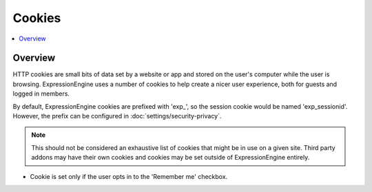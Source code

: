 Cookies
#######


.. contents::
  :local:
  :depth: 1

.. highlight:: php

Overview
--------

HTTP cookies are small bits of data set by a website or app and stored on the user's computer while the user is browsing. ExpressionEngine uses a number of cookies to help create a nicer user experience, both for guests and logged in members.

By default, ExpressionEngine cookies are prefixed with 'exp_', so the session cookie would be named 'exp_sessionid'.  However, the prefix can be configured in :doc:`settings/security-privacy`.

.. note:: This should not be considered an exhaustive list of cookies that might be in use on a given site. Third party addons may have their own cookies and cookies may be set outside of ExpressionEngine entirely.


.. csv-table:: Basic Cookies
   :file: cookie-csv/basic-cookies.csv
   :widths: 15, 52, 15, 7, 7, 7, 7
   :header-rows: 1

.. csv-table:: Comment Cookies
   :file: cookie-csv/comment-cookies.csv
   :widths: 15, 52, 15, 7, 7, 7, 7
   :header-rows: 1

* Cookie is set only if the user opts in to the 'Remember me' checkbox.

.. csv-table:: Forum Cookies
   :file: cookie-csv/forum-cookies.csv
   :widths: 15, 52, 15, 7, 7, 7, 7
   :header-rows: 1
